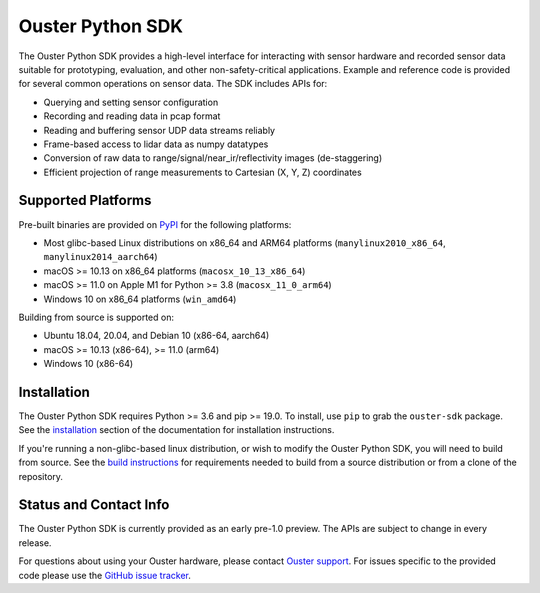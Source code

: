 =================
Ouster Python SDK
=================

..
    [python-overview-start]

The Ouster Python SDK provides a high-level interface for interacting with sensor hardware and
recorded sensor data suitable for prototyping, evaluation, and other non-safety-critical
applications. Example and reference code is provided for several common operations on sensor
data. The SDK includes APIs for:

- Querying and setting sensor configuration
- Recording and reading data in pcap format
- Reading and buffering sensor UDP data streams reliably
- Frame-based access to lidar data as numpy datatypes
- Conversion of raw data to range/signal/near_ir/reflectivity images (de-staggering)
- Efficient projection of range measurements to Cartesian (X, Y, Z) coordinates

..
    [python-overview-end]


Supported Platforms
-------------------

..
    [python-supported-platforms-start]

Pre-built binaries are provided on `PyPI`_ for the following platforms:

- Most glibc-based Linux distributions on x86_64 and ARM64 platforms (``manylinux2010_x86_64``,
  ``manylinux2014_aarch64``)
- macOS >= 10.13 on x86_64 platforms (``macosx_10_13_x86_64``)
- macOS >= 11.0 on Apple M1 for Python >= 3.8 (``macosx_11_0_arm64``)
- Windows 10 on x86_64 platforms (``win_amd64``)

Building from source is supported on:

- Ubuntu 18.04, 20.04, and Debian 10 (x86-64, aarch64)
- macOS >= 10.13 (x86-64), >= 11.0 (arm64)
- Windows 10 (x86-64)

.. _PyPI: https://pypi.org/project/ouster-sdk/

..
    [python-supported-platforms-end]


Installation
------------

The Ouster Python SDK requires Python >= 3.6 and pip >= 19.0. To install, use ``pip`` to grab the
``ouster-sdk`` package. See the `installation`_ section of the documentation for installation
instructions.

If you're running a non-glibc-based linux distribution, or wish to modify the Ouster Python
SDK, you will need to build from source. See the `build instructions`_ for requirements needed to
build from a source distribution or from a clone of the repository.

.. _installation: https://static.ouster.dev/sdk-docs/installation.html
.. _build instructions: https://static.ouster.dev/sdk-docs/python/devel.html


Status and Contact Info
-----------------------

The Ouster Python SDK is currently provided as an early pre-1.0 preview. The APIs are subject to
change in every release.

For questions about using your Ouster hardware, please contact `Ouster support`_. For issues
specific to the provided code please use the `GitHub issue tracker`_.

.. _Ouster support: https://ouster.atlassian.net/servicedesk/customer/portal/8
.. _Github issue tracker: https://github.com/ouster-lidar/ouster_example/issues
